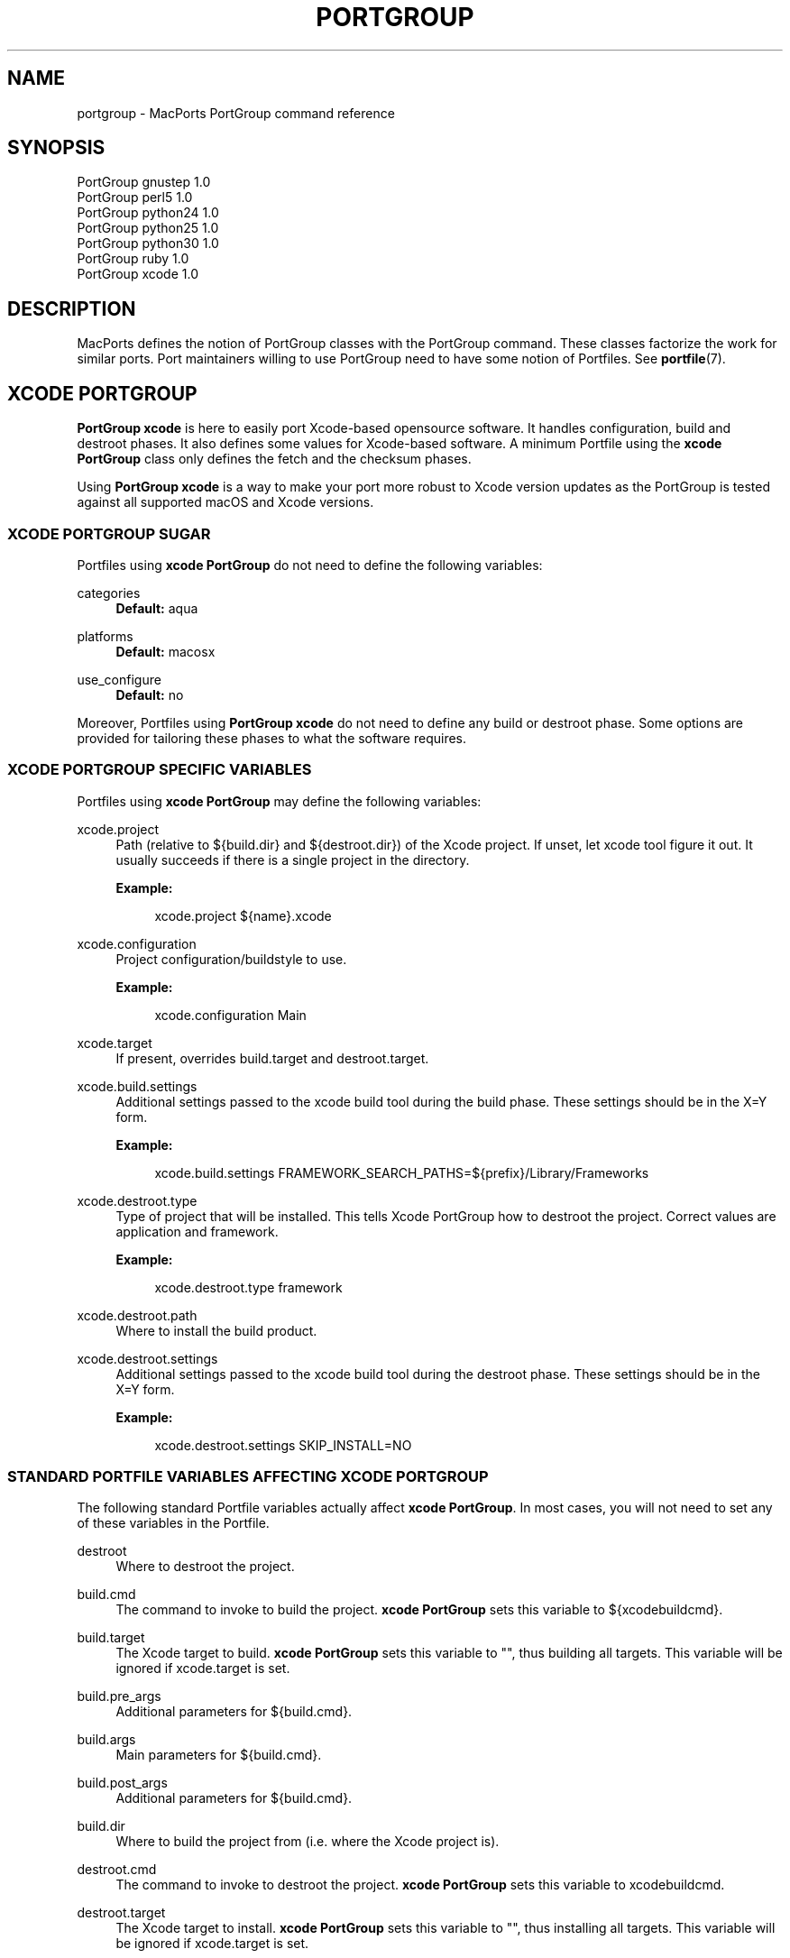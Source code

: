 '\" t
.TH "PORTGROUP" "7" "2\&.10\&.99" "MacPorts 2\&.10\&.99" "MacPorts Manual"
.\" -----------------------------------------------------------------
.\" * Define some portability stuff
.\" -----------------------------------------------------------------
.\" ~~~~~~~~~~~~~~~~~~~~~~~~~~~~~~~~~~~~~~~~~~~~~~~~~~~~~~~~~~~~~~~~~
.\" http://bugs.debian.org/507673
.\" http://lists.gnu.org/archive/html/groff/2009-02/msg00013.html
.\" ~~~~~~~~~~~~~~~~~~~~~~~~~~~~~~~~~~~~~~~~~~~~~~~~~~~~~~~~~~~~~~~~~
.ie \n(.g .ds Aq \(aq
.el       .ds Aq '
.\" -----------------------------------------------------------------
.\" * set default formatting
.\" -----------------------------------------------------------------
.\" disable hyphenation
.nh
.\" disable justification (adjust text to left margin only)
.ad l
.\" -----------------------------------------------------------------
.\" * MAIN CONTENT STARTS HERE *
.\" -----------------------------------------------------------------
.SH "NAME"
portgroup \- MacPorts PortGroup command reference
.SH "SYNOPSIS"
.sp
.nf
PortGroup gnustep 1\&.0
PortGroup perl5 1\&.0
PortGroup python24 1\&.0
PortGroup python25 1\&.0
PortGroup python30 1\&.0
PortGroup ruby 1\&.0
PortGroup xcode 1\&.0
.fi
.SH "DESCRIPTION"
.sp
MacPorts defines the notion of PortGroup classes with the PortGroup command\&. These classes factorize the work for similar ports\&. Port maintainers willing to use PortGroup need to have some notion of Portfiles\&. See \fBportfile\fR(7)\&.
.SH "XCODE PORTGROUP"
.sp
\fBPortGroup xcode\fR is here to easily port Xcode\-based opensource software\&. It handles configuration, build and destroot phases\&. It also defines some values for Xcode\-based software\&. A minimum Portfile using the \fBxcode PortGroup\fR class only defines the fetch and the checksum phases\&.
.sp
Using \fBPortGroup xcode\fR is a way to make your port more robust to Xcode version updates as the PortGroup is tested against all supported macOS and Xcode versions\&.
.SS "XCODE PORTGROUP SUGAR"
.sp
Portfiles using \fBxcode PortGroup\fR do not need to define the following variables:
.PP
categories
.RS 4
\fBDefault:\fR
aqua
.RE
.PP
platforms
.RS 4
\fBDefault:\fR
macosx
.RE
.PP
use_configure
.RS 4
\fBDefault:\fR
no
.RE
.sp
Moreover, Portfiles using \fBPortGroup xcode\fR do not need to define any build or destroot phase\&. Some options are provided for tailoring these phases to what the software requires\&.
.SS "XCODE PORTGROUP SPECIFIC VARIABLES"
.sp
Portfiles using \fBxcode PortGroup\fR may define the following variables:
.PP
xcode\&.project
.RS 4
Path (relative to ${build\&.dir} and ${destroot\&.dir}) of the Xcode project\&. If unset, let xcode tool figure it out\&. It usually succeeds if there is a single project in the directory\&.
.TS
tab(:);
lt lt.
T{
\fBType:\fR
T}:T{
optional
T}
.TE
.sp 1
\fBExample:\fR
.sp
.if n \{\
.RS 4
.\}
.nf
xcode\&.project ${name}\&.xcode
.fi
.if n \{\
.RE
.\}
.RE
.PP
xcode\&.configuration
.RS 4
Project configuration/buildstyle to use\&.
.TS
tab(:);
lt lt
lt lt.
T{
\fBType:\fR
T}:T{
optional
T}
T{
\fBDefault:\fR
T}:T{
Deployment
T}
.TE
.sp 1
\fBExample:\fR
.sp
.if n \{\
.RS 4
.\}
.nf
xcode\&.configuration Main
.fi
.if n \{\
.RE
.\}
.RE
.PP
xcode\&.target
.RS 4
If present, overrides build\&.target and destroot\&.target\&.
.TS
tab(:);
lt lt.
T{
\fBType:\fR
T}:T{
optional
T}
.TE
.sp 1
.RE
.PP
xcode\&.build\&.settings
.RS 4
Additional settings passed to the xcode build tool during the build phase\&. These settings should be in the X=Y form\&.
.TS
tab(:);
lt lt.
T{
\fBType:\fR
T}:T{
optional
T}
.TE
.sp 1
\fBExample:\fR
.sp
.if n \{\
.RS 4
.\}
.nf
xcode\&.build\&.settings FRAMEWORK_SEARCH_PATHS=${prefix}/Library/Frameworks
.fi
.if n \{\
.RE
.\}
.RE
.PP
xcode\&.destroot\&.type
.RS 4
Type of project that will be installed\&. This tells Xcode PortGroup how to destroot the project\&. Correct values are application and framework\&.
.TS
tab(:);
lt lt
lt lt.
T{
\fBType:\fR
T}:T{
optional
T}
T{
\fBDefault:\fR
T}:T{
application
T}
.TE
.sp 1
\fBExample:\fR
.sp
.if n \{\
.RS 4
.\}
.nf
xcode\&.destroot\&.type framework
.fi
.if n \{\
.RE
.\}
.RE
.PP
xcode\&.destroot\&.path
.RS 4
Where to install the build product\&.
.TS
tab(:);
lt lt
lt lt.
T{
\fBType:\fR
T}:T{
optional
T}
T{
\fBDefault:\fR
T}:T{
${prefix}/Library/Frameworks or /Applications/MacPorts depending on xcode\&.destroot\&.type
T}
.TE
.sp 1
.RE
.PP
xcode\&.destroot\&.settings
.RS 4
Additional settings passed to the xcode build tool during the destroot phase\&. These settings should be in the X=Y form\&.
.TS
tab(:);
lt lt.
T{
\fBType:\fR
T}:T{
optional
T}
.TE
.sp 1
\fBExample:\fR
.sp
.if n \{\
.RS 4
.\}
.nf
xcode\&.destroot\&.settings SKIP_INSTALL=NO
.fi
.if n \{\
.RE
.\}
.RE
.SS "STANDARD PORTFILE VARIABLES AFFECTING XCODE PORTGROUP"
.sp
The following standard Portfile variables actually affect \fBxcode PortGroup\fR\&. In most cases, you will not need to set any of these variables in the Portfile\&.
.PP
destroot
.RS 4
Where to destroot the project\&.
.RE
.PP
build\&.cmd
.RS 4
The command to invoke to build the project\&.
\fBxcode PortGroup\fR
sets this variable to ${xcodebuildcmd}\&.
.RE
.PP
build\&.target
.RS 4
The Xcode target to build\&.
\fBxcode PortGroup\fR
sets this variable to "", thus building all targets\&. This variable will be ignored if xcode\&.target is set\&.
.RE
.PP
build\&.pre_args
.RS 4
Additional parameters for ${build\&.cmd}\&.
.TS
tab(:);
lt lt.
T{
\fBDefault:\fR
T}:T{
none
T}
.TE
.sp 1
.RE
.PP
build\&.args
.RS 4
Main parameters for ${build\&.cmd}\&.
.TS
tab(:);
lt lt.
T{
\fBDefault:\fR
T}:T{
build
T}
.TE
.sp 1
.RE
.PP
build\&.post_args
.RS 4
Additional parameters for ${build\&.cmd}\&.
.TS
tab(:);
lt lt.
T{
\fBDefault:\fR
T}:T{
none
T}
.TE
.sp 1
.RE
.PP
build\&.dir
.RS 4
Where to build the project from (i\&.e\&. where the Xcode project is)\&.
.TS
tab(:);
lt lt.
T{
\fBDefault:\fR
T}:T{
${worksrcpath}
T}
.TE
.sp 1
.RE
.PP
destroot\&.cmd
.RS 4
The command to invoke to destroot the project\&.
\fBxcode PortGroup\fR
sets this variable to xcodebuildcmd\&.
.RE
.PP
destroot\&.target
.RS 4
The Xcode target to install\&.
\fBxcode PortGroup\fR
sets this variable to "", thus installing all targets\&. This variable will be ignored if xcode\&.target is set\&.
.RE
.PP
destroot\&.pre_args
.RS 4
Additional parameters for ${destroot\&.cmd}\&.
.TS
tab(:);
lt lt.
T{
\fBDefault:\fR
T}:T{
none
T}
.TE
.sp 1
.RE
.PP
destroot\&.args
.RS 4
Main parameters for ${destroot\&.cmd}\&.
.TS
tab(:);
lt lt.
T{
\fBDefault:\fR
T}:T{
install
T}
.TE
.sp 1
.RE
.PP
destroot\&.post_args
.RS 4
Additional parameters for ${destroot\&.cmd}\&.
.TS
tab(:);
lt lt.
T{
\fBDefault:\fR
T}:T{
none
T}
.TE
.sp 1
.RE
.PP
destroot\&.dir
.RS 4
Where to destroot the project from (i\&.e\&. where the Xcode project is)\&.
.TS
tab(:);
lt lt.
T{
\fBDefault:\fR
T}:T{
${worksrcpath}
T}
.TE
.sp 1
.RE
.SH "GNUSTEP PORTGROUP"
.sp
\fBPortGroup gnustep\fR is here to easily port GNUstep\-based opensource software using the GNU objective\- C runtime\&. It handles configuration, build and destroot phases\&. It also defines some values for GNUstep\-based software\&. A minimum Portfile using the \fBgnustep PortGroup\fR class only defines the fetch and the checksum phases\&.
.SS "GNUSTEP FILESYSTEM LAYOUTS"
.sp
PortGroup gnustep also supports both the traditional gnustep file layout and the new fhs file layout\&. However, the ports themselves do not necessarily support both\&. The Portfiles have access to many procedures in dealing with these two layouts:
.PP
set_gnustep_make
.RS 4
Sets GNUSTEP_MAKEFILES according to the FilesystemLayout
.RE
.PP
set_gnustep_env
.RS 4
Sets DYLD_LIBRARY_PATH and PATH for the gnustep FilesystemLayout
.RE
.PP
gnustep_layout
.RS 4
Returns true (1) if current file layout is gnustep
.RE
.PP
set_system_library
.RS 4
Sets GNUSTEP_SYSTEM_LIBRARY according to the FilesystemLayout
.RE
.PP
set_local_library
.RS 4
Sets GNUSTEP_LOCAL_LIBRARY according to the FilesystemLayout
.RE
.SS "GNUSTEP PORTGROUP SUGAR"
.sp
Portfiles using \fBgnustep PortGroup\fR do not need to define the following variables:
.PP
categories
.RS 4
\fBDefault:\fR
gnustep
.RE
.PP
homepage
.RS 4
\fBDefault:\fR
\m[blue]\fBhttp://www\&.gnustep\&.org/\fR\m[]
.RE
.PP
master_sites
.RS 4
\fBDefault:\fR
gnustep:core
.RE
.PP
depends_lib
.RS 4
\fBDefault:\fR
gnustep\-core
.RE
.PP
use_configure
.RS 4
\fBDefault:\fR
no
.RE
.PP
configure\&.env
.RS 4
\fBDefault:\fR
DYLD_LIBRARY_PATH PATH
.RE
.PP
configure\&.pre_args\-append
.RS 4
\fBDefault:\fR
CC=gcc\-mp\-4\&.2 GNUSTEP_MAKEFILES
.RE
.PP
build\&.type
.RS 4
\fBDefault:\fR
gnu
.RE
.PP
build\&.env
.RS 4
\fBDefault:\fR
DYLD_LIBRARY_PATH PATH
.RE
.PP
build\&.pre_args\-append
.RS 4
\fBDefault:\fR
messages=yes
.RE
.PP
destroot\&.env
.RS 4
\fBDefault:\fR
DYLD_LIBRARY_PATH PATH
.RE
.PP
destroot\&.pre_args\-append
.RS 4
\fBDefault:\fR
messages=yes
.RE
.sp
Moreover, Portfiles using \fBPortGroup gnustep\fR do not need to define any build or destroot phase\&. Some options are provided for tailoring these phases to what the software requires\&. A mechanism is also provided to ease the patch process\&.
.SS "GNUSTEP PORTGROUP SPECIFIC VARIABLES"
.sp
Portfiles using \fBgnustep PortGroup\fR may define the following variables:
.PP
gnustep\&.post_flags
.RS 4
an associative array which specifies the sub\-directories relative to ${worksrcpath} and the SHARED_LD_POSTFLAGS variables to be added to GNUmakefile\&.preamble in those sub\-directories\&. This helps making the patching process easier on Darwin\&.
.TS
tab(:);
lt lt.
T{
\fBType:\fR
T}:T{
optional
T}
.TE
.sp 1
\fBExample:\fR
.sp
.if n \{\
.RS 4
.\}
.nf
platform darwin {
    array set gnustep\&.post_flags {
        BundleSubDir "\-lfoo \-lbar"
    }
}
.fi
.if n \{\
.RE
.\}
.RE
.PP
gnustep\&.cc
.RS 4
.TS
tab(:);
lt lt
lt lt.
T{
\fBType:\fR
T}:T{
optional
T}
T{
\fBDefault:\fR
T}:T{
gcc\-mp\-4\&.2
T}
.TE
.sp 1
\fBExample:\fR
.sp
.if n \{\
.RS 4
.\}
.nf
gnustep\&.cc gcc\-mp\-4\&.3
.fi
.if n \{\
.RE
.\}
.RE
.PP
variant with_docs
.RS 4
Many GNUstep packages include a Documentation sub\-directory that is not built by default\&. Enabling this variant builds and installs the included documentation\&.
.TS
tab(:);
lt lt.
T{
\fBType:\fR
T}:T{
optional
T}
.TE
.sp 1
\fBExample:\fR
.sp
.if n \{\
.RS 4
.\}
.nf
port install gnustep\-gui +with_docs
.fi
.if n \{\
.RE
.\}
.RE
.SH "SEE ALSO"
.sp
\fBport\fR(1), \fBmacports.conf\fR(5), \fBportfile\fR(7), \fBportstyle\fR(7), \fBporthier\fR(7)
.SH "AUTHORS"
.sp
.if n \{\
.RS 4
.\}
.nf
(C) 2013 The MacPorts Project
Paul Guyot <pguyot@kallisys\&.net>
Yves de Champlain <yves@macports\&.org>
Rainer Mueller <raimue@macports\&.org>
.fi
.if n \{\
.RE
.\}
